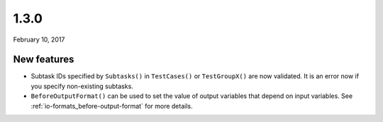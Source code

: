 .. _v1_3_0:

1.3.0
=====

February 10, 2017

New features
------------

- Subtask IDs specified by ``Subtasks()`` in ``TestCases()`` or ``TestGroupX()`` are now validated. It is an error now if you specify non-existing subtasks.
- ``BeforeOutputFormat()`` can be used to set the value of output variables that depend on input variables. See :ref:`io-formats_before-output-format` for more details.
